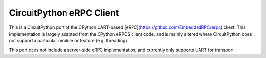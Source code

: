 =========================
CircuitPython eRPC Client
=========================

This is a CircuitPython port of the CPython UART-based [eRPC](https://github.com/EmbeddedRPC/erpc) client. This implementation is largely adapted from the CPython eRPCS client code, and is mainly altered where CircuitPython does not support a particular module or feature (e.g. threading). 

This port does not include a server-side eRPC implementation, and currently only supports UART for transport.